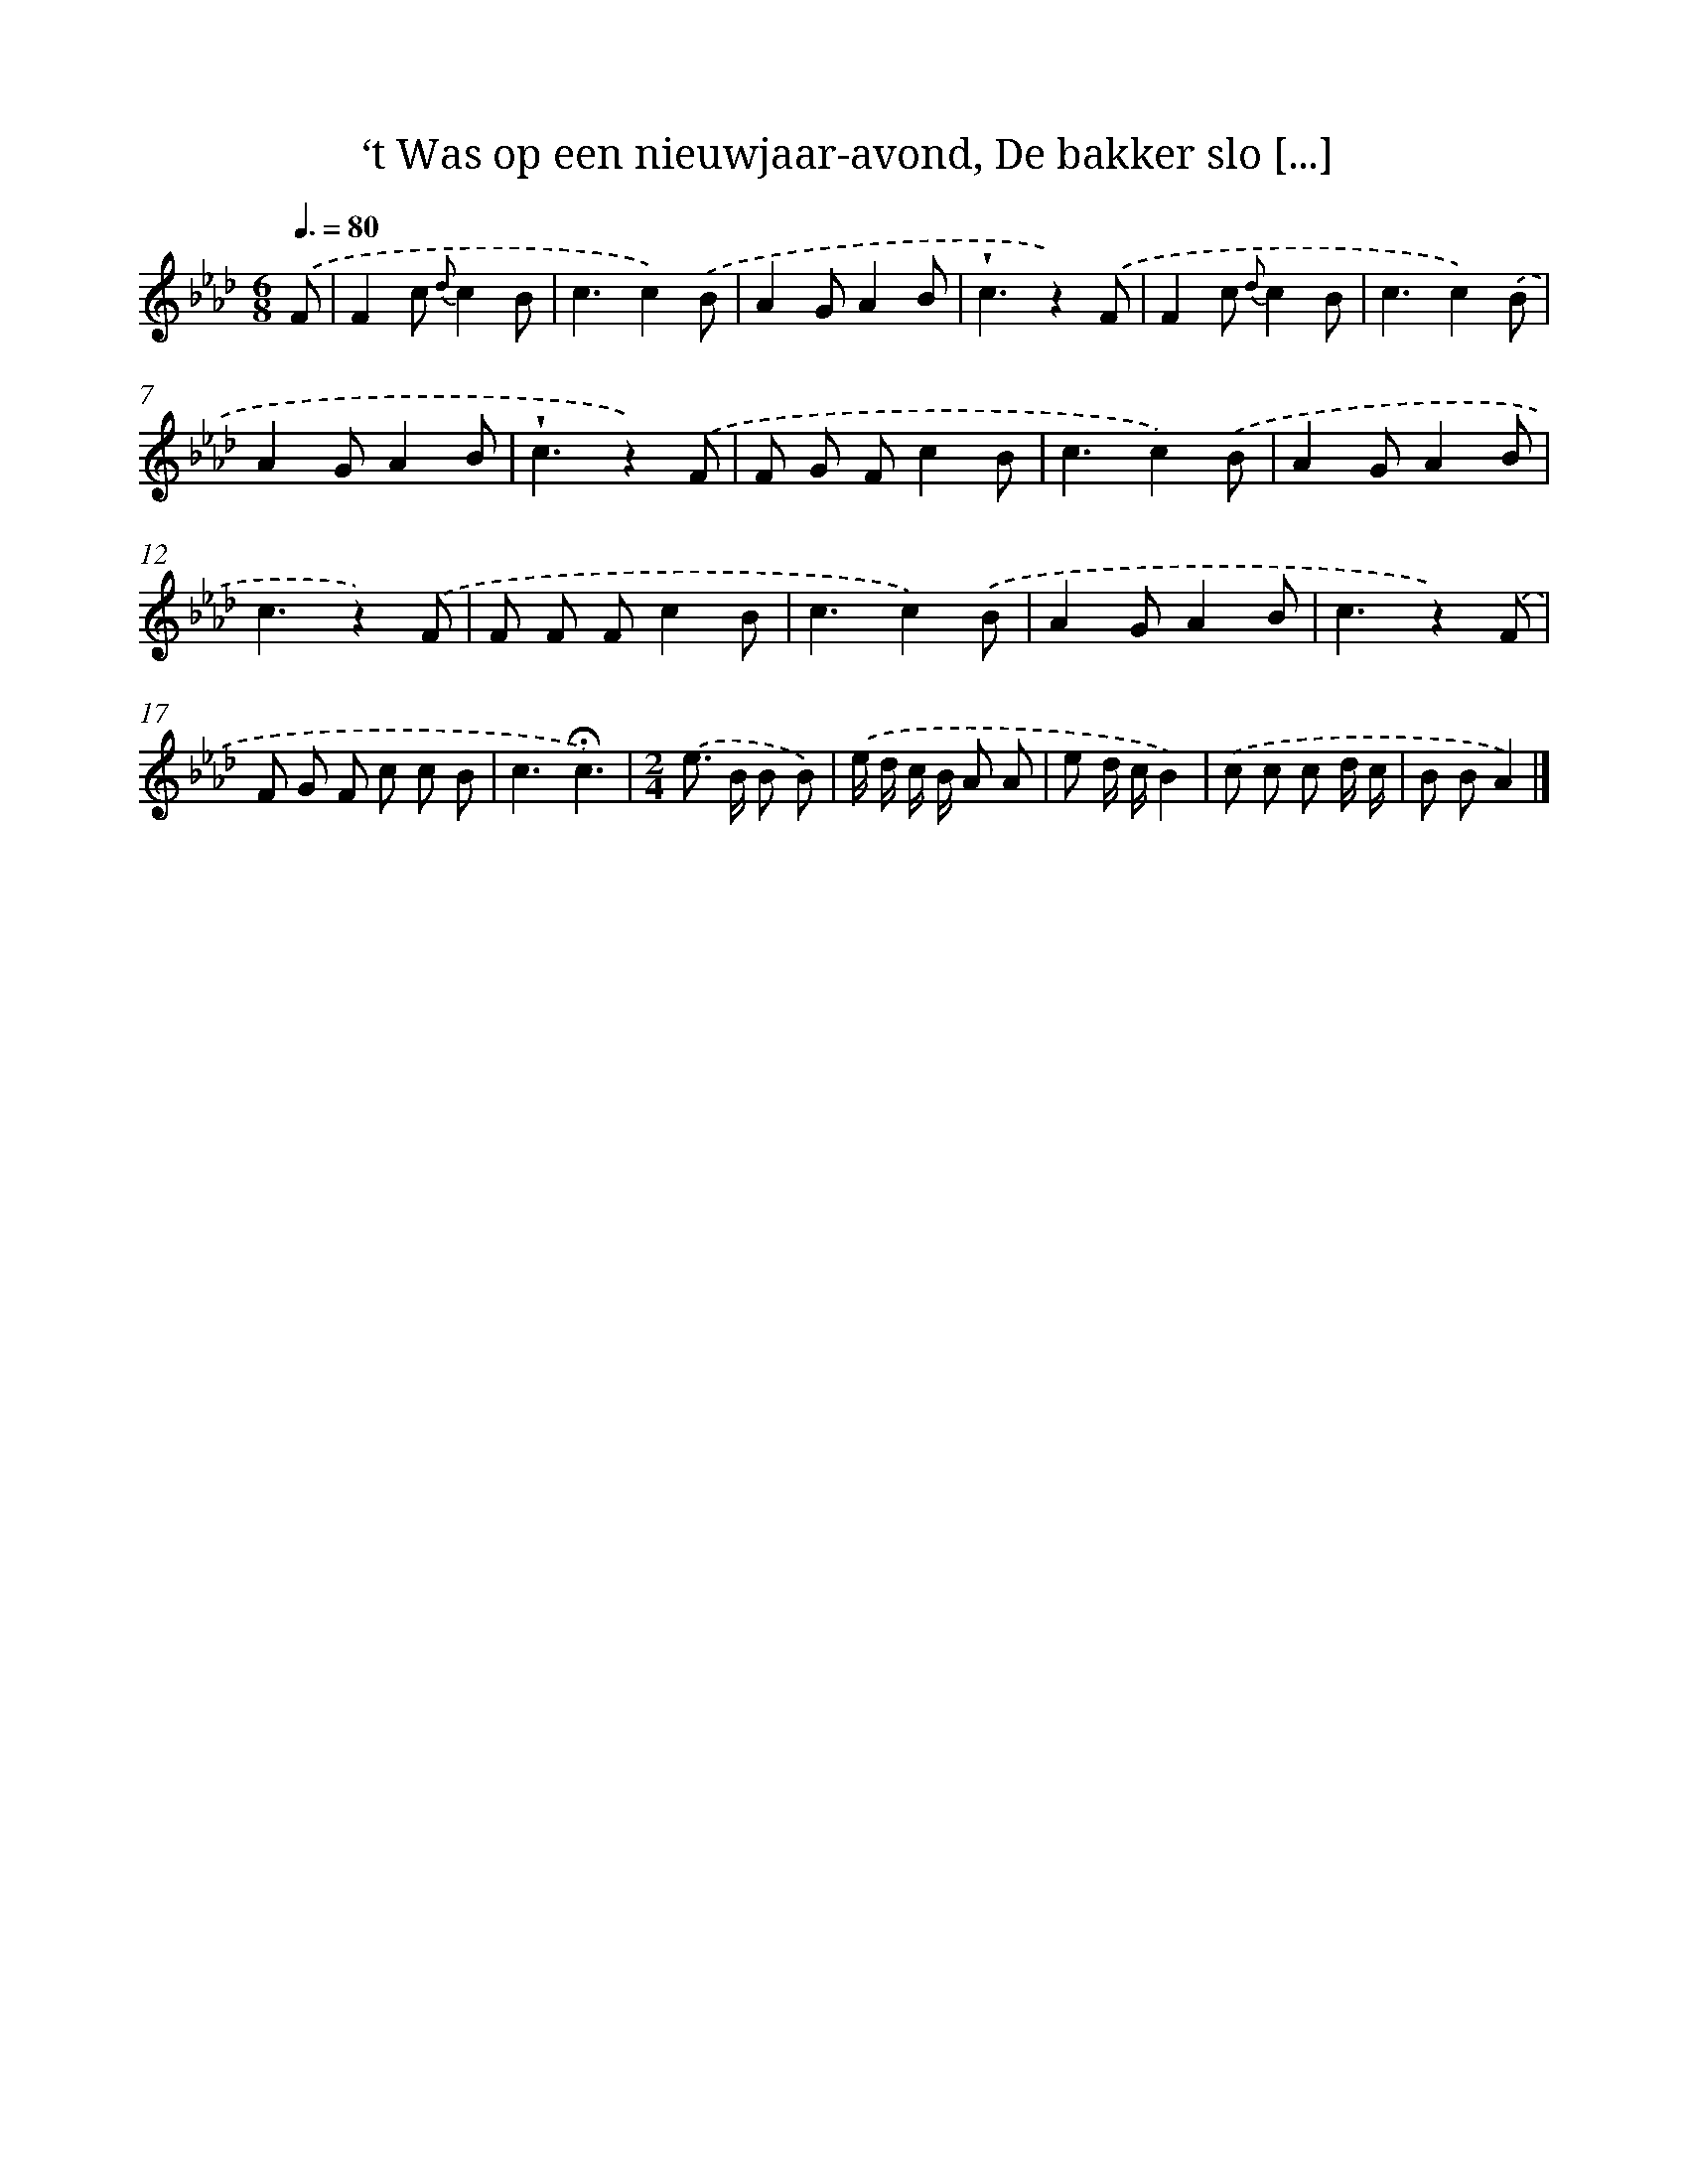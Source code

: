 X: 5954
T: ‘t Was op een nieuwjaar-avond, De bakker slo [...]
%%abc-version 2.0
%%abcx-abcm2ps-target-version 5.9.1 (29 Sep 2008)
%%abc-creator hum2abc beta
%%abcx-conversion-date 2018/11/01 14:36:23
%%humdrum-veritas 3985117746
%%humdrum-veritas-data 3403915199
%%continueall 1
%%barnumbers 0
L: 1/8
M: 6/8
Q: 3/8=80
K: Ab clef=treble
.('F [I:setbarnb 1]|
F2c {d}c2B |
c3c2).('B |
A2GA2B |
!wedge!c3z2).('F |
F2c {d}c2B |
c3c2).('B |
A2GA2B |
!wedge!c3z2).('F |
F G Fc2B |
c3c2).('B |
A2GA2B |
c3z2).('F |
F F Fc2B |
c3c2).('B |
A2GA2B |
c3z2).('F |
F G F c c B |
c3!fermata!c3) |
[M:2/4].('e> B B B) |
.('e/ d/ c/ B/ A A |
e d/ c/B2) |
.('c c c d/ c/ |
B BA2) |]
